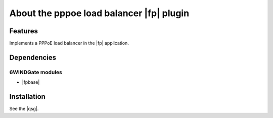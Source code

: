 .. Copyright 2013 6WIND S.A.

.. title:: PPPoE Load Balancer Fast Path Plugin

About the pppoe load balancer |fp| plugin
==============================================

Features
--------

Implements a PPPoE load balancer in the |fp| application.

Dependencies
------------

6WINDGate modules
~~~~~~~~~~~~~~~~~

- |fpbase|

Installation
------------

See the |qsg|.
